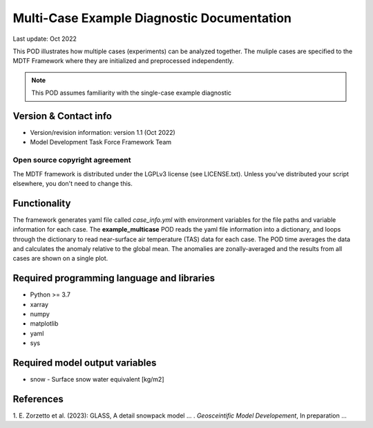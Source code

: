 Multi-Case Example Diagnostic Documentation
================================

Last update: Oct 2022

This POD illustrates how multiple cases (experiments) can be analyzed together. The
muliple cases are specified to the MDTF Framework where they are initialized and
preprocessed independently.

.. note::
  This POD assumes familiarity with the single-case example diagnostic

Version & Contact info
----------------------

- Version/revision information: version 1.1 (Oct 2022)
- Model Development Task Force Framework Team

Open source copyright agreement
^^^^^^^^^^^^^^^^^^^^^^^^^^^^^^^

The MDTF framework is distributed under the LGPLv3 license (see LICENSE.txt).
Unless you've distributed your script elsewhere, you don't need to change this.

Functionality
-------------
The framework generates yaml file called *case_info.yml* with environment variables
for the file paths and variable information for each case. The **example_multicase** POD reads the yaml file
information into a dictionary, and loops through the dictionary to read near-surface air temperature (TAS) data
for each case. The POD time averages the data and calculates the anomaly relative to the global mean.
The anomalies are zonally-averaged and the results from all cases are shown on a single plot.

Required programming language and libraries
-------------------------------------------

* Python >= 3.7
* xarray
* numpy
* matplotlib
* yaml
* sys

Required model output variables
-------------------------------

* snow - Surface snow water equivalent [kg/m2] 

References
----------

1. E. Zorzetto et al. (2023): GLASS, A detail snowpack model ...
. *Geosceintific Model Developement*, In preparation ... 

